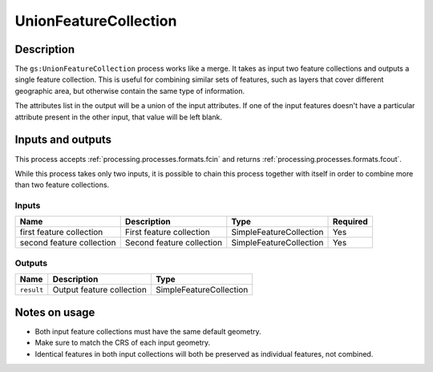 .. _processing.processes.unionfc:

UnionFeatureCollection
======================

.. todo:: Graphic needed.

Description
-----------

The ``gs:UnionFeatureCollection`` process works like a merge. It takes as input two feature collections and outputs a single feature collection. This is useful for combining similar sets of features, such as layers that cover different geographic area, but otherwise contain the same type of information.

The attributes list in the output will be a union of the input attributes. If one of the input features doesn't have a particular attribute present in the other input, that value will be left blank.

Inputs and outputs
------------------

This process accepts :ref:`processing.processes.formats.fcin` and returns :ref:`processing.processes.formats.fcout`.

While this process takes only two inputs, it is possible to chain this process together with itself in order to combine more than two feature collections.

Inputs
^^^^^^

.. list-table::
   :header-rows: 1

   * - Name
     - Description
     - Type
     - Required
   * - first feature collection
     - First feature collection 
     - SimpleFeatureCollection
     - Yes
   * - second feature collection
     - Second feature collection
     - SimpleFeatureCollection
     - Yes

Outputs
^^^^^^^

.. list-table::
   :header-rows: 1

   * - Name
     - Description
     - Type
   * - ``result``
     - Output feature collection
     - SimpleFeatureCollection

Notes on usage
--------------

* Both input feature collections must have the same default geometry.
* Make sure to match the CRS of each input geometry.
* Identical features in both input collections will both be preserved as individual features, not combined.

.. todo:: What happens with mixed CRSs?


